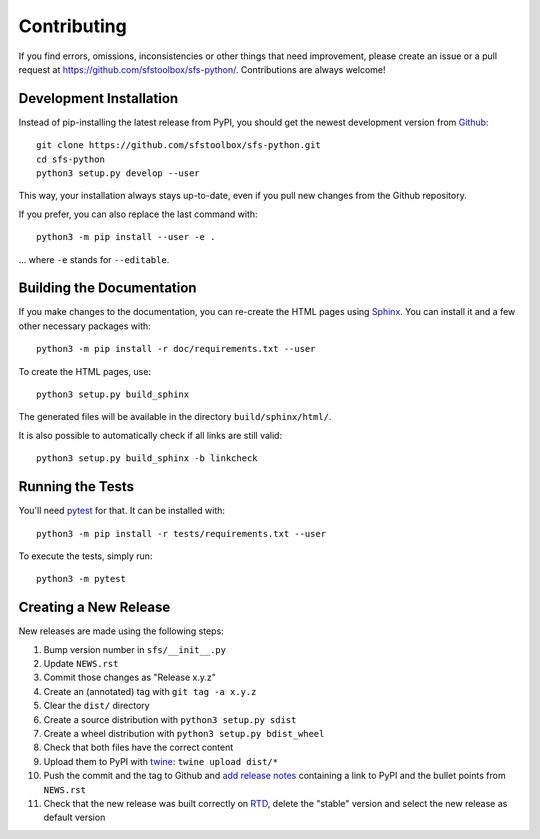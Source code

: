 Contributing
------------

If you find errors, omissions, inconsistencies or other things that need
improvement, please create an issue or a pull request at
https://github.com/sfstoolbox/sfs-python/.
Contributions are always welcome!

Development Installation
^^^^^^^^^^^^^^^^^^^^^^^^

Instead of pip-installing the latest release from PyPI, you should get the
newest development version from Github_::

   git clone https://github.com/sfstoolbox/sfs-python.git
   cd sfs-python
   python3 setup.py develop --user

.. _Github: https://github.com/sfstoolbox/sfs-python/

This way, your installation always stays up-to-date, even if you pull new
changes from the Github repository.

If you prefer, you can also replace the last command with::

   python3 -m pip install --user -e .

... where ``-e`` stands for ``--editable``.

Building the Documentation
^^^^^^^^^^^^^^^^^^^^^^^^^^

If you make changes to the documentation, you can re-create the HTML pages
using Sphinx_.
You can install it and a few other necessary packages with::

   python3 -m pip install -r doc/requirements.txt --user

To create the HTML pages, use::

   python3 setup.py build_sphinx

The generated files will be available in the directory ``build/sphinx/html/``.

It is also possible to automatically check if all links are still valid::

   python3 setup.py build_sphinx -b linkcheck

.. _Sphinx: http://sphinx-doc.org/

Running the Tests
^^^^^^^^^^^^^^^^^

You'll need pytest_ for that.
It can be installed with::

   python3 -m pip install -r tests/requirements.txt --user

To execute the tests, simply run::

   python3 -m pytest

.. _pytest: https://pytest.org/

Creating a New Release
^^^^^^^^^^^^^^^^^^^^^^

New releases are made using the following steps:

#. Bump version number in ``sfs/__init__.py``
#. Update ``NEWS.rst``
#. Commit those changes as "Release x.y.z"
#. Create an (annotated) tag with ``git tag -a x.y.z``
#. Clear the ``dist/`` directory
#. Create a source distribution with ``python3 setup.py sdist``
#. Create a wheel distribution with ``python3 setup.py bdist_wheel``
#. Check that both files have the correct content
#. Upload them to PyPI with twine_: ``twine upload dist/*``
#. Push the commit and the tag to Github and `add release notes`_ containing a
   link to PyPI and the bullet points from ``NEWS.rst``
#. Check that the new release was built correctly on RTD_, delete the "stable"
   version and select the new release as default version

.. _twine: https://pypi.python.org/pypi/twine
.. _add release notes: https://github.com/sfstoolbox/sfs-python/tags
.. _RTD: http://readthedocs.org/projects/sfs/builds/
